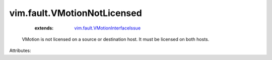 .. _vim.fault.VMotionInterfaceIssue: ../../vim/fault/VMotionInterfaceIssue.rst


vim.fault.VMotionNotLicensed
============================
    :extends:

        `vim.fault.VMotionInterfaceIssue`_

  VMotion is not licensed on a source or destination host. It must be licensed on both hosts.

Attributes:




